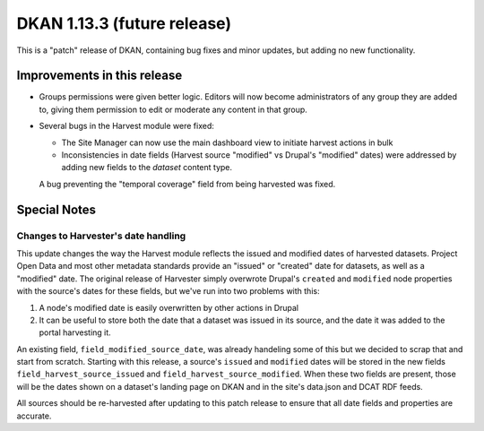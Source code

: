DKAN 1.13.3 (future release)
============================

This is a "patch" release of DKAN, containing bug fixes and minor updates, but adding no new functionality.

Improvements in this release
----------------------------

- Groups permissions were given better logic. Editors will now become administrators of any group they are added to, giving them permission to edit or moderate any content in that group.

- Several bugs in the Harvest module were fixed:

  - The Site Manager can now use the main dashboard view to initiate harvest actions in bulk
  - Inconsistencies in date fields (Harvest source "modified" vs Drupal's "modified" dates) were addressed by adding new fields to the *dataset* content type.
  A bug preventing the "temporal coverage" field from being harvested was fixed.

Special Notes
-------------

Changes to Harvester's date handling
************************************

This update changes the way the Harvest module reflects the issued and modified dates of harvested datasets. Project Open Data and most other metadata standards provide an "issued" or "created" date for datasets, as well as a "modified" date. The original release of Harvester simply overwrote Drupal's ``created`` and ``modified`` node properties with the source's dates for these fields, but we've run into two problems with this:

1. A node's modified date is easily overwritten by other actions in Drupal
2. It can be useful to store both the date that a dataset was issued in its source, and the date it was added to the portal harvesting it.

An existing field, ``field_modified_source_date``, was already handeling some of this but we decided to scrap that and start from scratch. Starting with this release, a source's ``issued`` and ``modified`` dates will be stored in the new fields ``field_harvest_source_issued`` and ``field_harvest_source_modified``. When these two fields are present, those will be the dates shown on a dataset's landing page on DKAN and in the site's data.json and DCAT RDF feeds.

All sources should be re-harvested after updating to this patch release to ensure that all date fields and properties are accurate.
